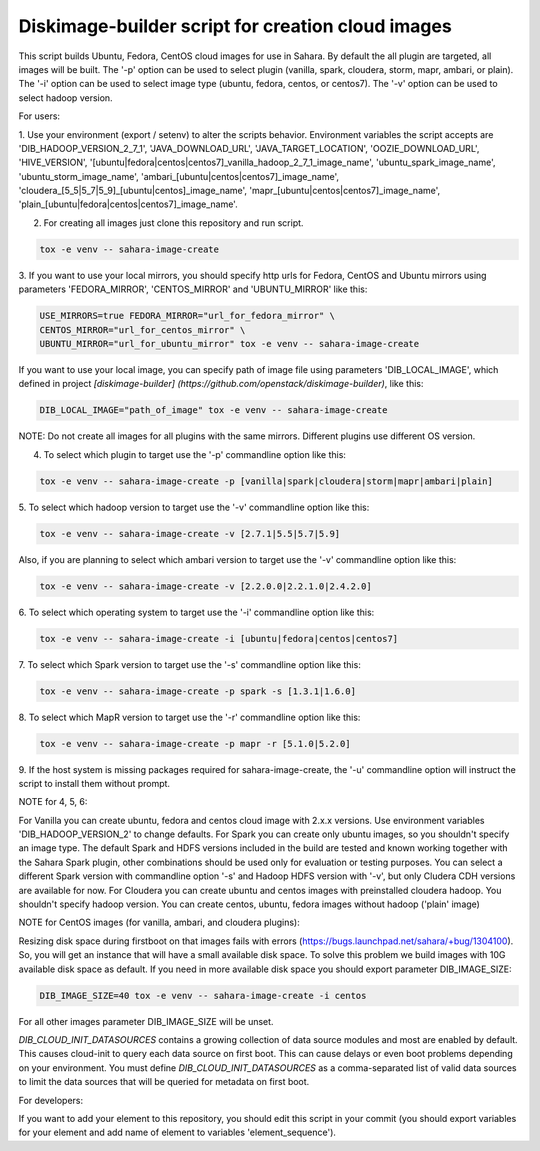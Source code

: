 Diskimage-builder script for creation cloud images
==================================================

This script builds Ubuntu, Fedora, CentOS cloud images for use in Sahara.
By default the all plugin are targeted, all images will be built. The '-p'
option can be used to select plugin (vanilla, spark, cloudera, storm, mapr,
ambari, or plain). The '-i' option can be used to select image type (ubuntu,
fedora, centos, or centos7). The '-v' option can be used to select hadoop
version.

For users:

1. Use your environment (export / setenv) to alter the scripts behavior.
Environment variables the script accepts are 'DIB_HADOOP_VERSION_2_7_1',
'JAVA_DOWNLOAD_URL', 'JAVA_TARGET_LOCATION', 'OOZIE_DOWNLOAD_URL',
'HIVE_VERSION',
'[ubuntu|fedora|centos|centos7]_vanilla_hadoop_2_7_1_image_name',
'ubuntu_spark_image_name', 'ubuntu_storm_image_name',
'ambari_[ubuntu|centos|centos7]_image_name',
'cloudera_[5_5|5_7|5_9]_[ubuntu|centos]_image_name',
'mapr_[ubuntu|centos|centos7]_image_name',
'plain_[ubuntu|fedora|centos|centos7]_image_name'.

2. For creating all images just clone this repository and run script.

.. sourcecode:: bash

  tox -e venv -- sahara-image-create

3. If you want to use your local mirrors, you should specify http urls for
Fedora, CentOS and Ubuntu mirrors using parameters 'FEDORA_MIRROR',
'CENTOS_MIRROR' and 'UBUNTU_MIRROR' like this:

.. sourcecode:: bash

  USE_MIRRORS=true FEDORA_MIRROR="url_for_fedora_mirror" \
  CENTOS_MIRROR="url_for_centos_mirror" \
  UBUNTU_MIRROR="url_for_ubuntu_mirror" tox -e venv -- sahara-image-create

If you want to use your local image, you can specify path of image file using
parameters 'DIB_LOCAL_IMAGE', which defined in project `[diskimage-builder]
(https://github.com/openstack/diskimage-builder)`, like this:

.. sourcecode:: bash

  DIB_LOCAL_IMAGE="path_of_image" tox -e venv -- sahara-image-create

NOTE: Do not create all images for all plugins with the same mirrors.
Different plugins use different OS version.

4. To select which plugin to target use the '-p' commandline option like this:

.. sourcecode:: bash

  tox -e venv -- sahara-image-create -p [vanilla|spark|cloudera|storm|mapr|ambari|plain]

5. To select which hadoop version to target use the '-v' commandline option
like this:

.. sourcecode:: bash

  tox -e venv -- sahara-image-create -v [2.7.1|5.5|5.7|5.9]

Also, if you are planning to select which ambari version to target use the
'-v' commandline option like this:

.. sourcecode:: bash

  tox -e venv -- sahara-image-create -v [2.2.0.0|2.2.1.0|2.4.2.0]

6. To select which operating system to target use the '-i' commandline option
like this:

.. sourcecode:: bash

  tox -e venv -- sahara-image-create -i [ubuntu|fedora|centos|centos7]

7. To select which Spark version to target use the '-s' commandline option
like this:

.. sourcecode:: bash

  tox -e venv -- sahara-image-create -p spark -s [1.3.1|1.6.0]

8. To select which MapR version to target use the '-r' commandline option like
this:

.. sourcecode:: bash

  tox -e venv -- sahara-image-create -p mapr -r [5.1.0|5.2.0]

9. If the host system is missing packages required for sahara-image-create,
the '-u' commandline option will instruct the script to install them without
prompt.

NOTE for 4, 5, 6:

For Vanilla you can create ubuntu, fedora and centos cloud image with 2.x.x
versions. Use environment variables 'DIB_HADOOP_VERSION_2' to change defaults.
For Spark you can create only ubuntu images, so you shouldn't specify an image
type. The default Spark and HDFS versions included in the build are tested and
known working together with the Sahara Spark plugin, other combinations should
be used only for evaluation or testing purposes. You can select a different
Spark version with commandline option '-s' and Hadoop HDFS version with '-v',
but only Cludera CDH versions are available for now. For Cloudera you can
create ubuntu and centos images with preinstalled cloudera hadoop. You
shouldn't specify hadoop version. You can create centos, ubuntu, fedora images
without hadoop ('plain' image)

NOTE for CentOS images (for vanilla, ambari, and cloudera plugins):

Resizing disk space during firstboot on that images fails with errors
(https://bugs.launchpad.net/sahara/+bug/1304100). So, you will get an instance
that will have a small available disk space. To solve this problem we build
images with 10G available disk space as default. If you need in more available
disk space you should export parameter DIB_IMAGE_SIZE:

.. sourcecode:: bash

  DIB_IMAGE_SIZE=40 tox -e venv -- sahara-image-create -i centos

For all other images parameter DIB_IMAGE_SIZE will be unset.

`DIB_CLOUD_INIT_DATASOURCES` contains a growing collection of data source
modules and most are enabled by default.  This causes cloud-init to query each
data source on first boot.  This can cause delays or even boot problems
depending on your environment. You must define `DIB_CLOUD_INIT_DATASOURCES` as
a comma-separated list of valid data sources to limit the data sources that
will be queried for metadata on first boot.


For developers:

If you want to add your element to this repository, you should edit this
script in your commit (you should export variables for your element and add
name of element to variables 'element_sequence').
